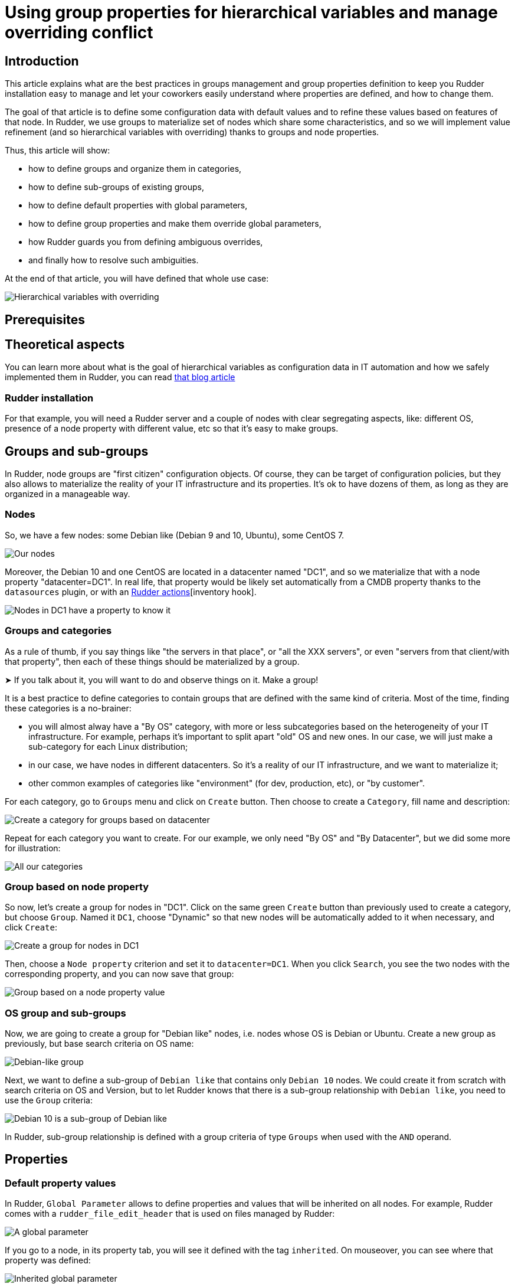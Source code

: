 
= Using group properties for hierarchical variables and manage overriding conflict

== Introduction

This article explains what are the best practices in groups management and group properties definition to keep you Rudder installation easy to manage and let your coworkers easily understand where properties are defined, and how to change them. 

The goal of that article is to define some configuration data with default values and to refine these values based on features of that node. In Rudder, we use groups to materialize set of nodes which share some characteristics, and so we will implement value refinement (and so hierarchical variables with overriding) thanks to
groups and node properties. 

Thus, this article will show: 

- how to define groups and organize them in categories, 
- how to define sub-groups of existing groups, 
- how to define default properties with global parameters, 
- how to define group properties and make them override global parameters,
- how Rudder guards you from defining ambiguous overrides,
- and finally how to resolve such ambiguities. 

At the end of that article, you will have defined that whole use case: 

image::hierarchical-variables-node-properties-hierarchy.png[Hierarchical variables with overriding]

== Prerequisites

== Theoretical aspects
You can learn more about what is the goal of hierarchical variables as configuration data in IT automation and how we safely implemented them in Rudder, you can read https://www.rudder.io/blog/[that blog article] 

=== Rudder installation

For that example, you will need a Rudder server and a couple of nodes with clear
segregating aspects, like: different OS, presence of a node property with 
different value, etc so that it's easy to make groups. 

== Groups and sub-groups

In Rudder, node groups are "first citizen" configuration objects. Of course, they can be target of configuration policies, but they also allows to materialize the reality of your IT infrastructure and its properties. 
It's ok to have dozens of them, as long as they are organized in a manageable way. 

=== Nodes

So, we have a few nodes: some Debian like (Debian 9 and 10, Ubuntu), some CentOS 7.  

image::hierarchical-variables-all-nodes.png[Our nodes]


Moreover, the Debian 10 and one CentOS are located in a datacenter named "DC1", and so we materialize that with a node property "datacenter=DC1". In real life, that property would be likely set automatically from a CMDB property thanks to the `datasources` plugin, or with an xref:usage/advanced_node_management.adoc#_creating_a_node_inventory_hook[Rudder actions][inventory hook].  

image::hierarchical-variables-dc1-node-property.png[Nodes in DC1 have a property to know it]

=== Groups and categories

As a rule of thumb, if you say things like "the servers in that place", or "all the XXX servers", or even "servers from that client/with that property", then each of these things should be materialized by a group. 

[INFO]
====
➤ If you talk about it, you will want to do and observe things on it. Make a group!
====

It is a best practice to define categories to contain groups that are defined with the same kind of criteria. Most of the time, finding these categories is a no-brainer: 

- you will almost alway have a "By OS" category, with more or less subcategories based on the heterogeneity of your IT infrastructure. For example, perhaps it's important to split apart "old" OS and new ones. In our case, we will just make a sub-category for each Linux distribution; 
- in our case, we have nodes in different datacenters. So it's a reality of our IT infrastructure, and we want to materialize it;
- other common examples of categories like "environment" (for dev, production, etc), or "by customer".

For each category, go to `Groups` menu and click on `Create` button. Then choose to create a `Category`, fill name and description:

image::hierarchical-variables-new-category.png[Create a category for groups based on datacenter]

Repeat for each category you want to create. For our example, we only need "By OS" and "By Datacenter", but we did some more for illustration:

image::hierarchical-variables-all-categories.png[All our categories]


=== Group based on node property

So now, let's create a group for nodes in "DC1". Click on the same green `Create` button than previously used to create a category, but choose `Group`. Named it `DC1`, choose "Dynamic" so that new nodes will be automatically added to it when necessary, and click `Create`:

image::hierarchical-variables-new-group-dc1.png[Create a group for nodes in DC1]

Then, choose a `Node property` criterion and set it to `datacenter=DC1`. When you click `Search`, you see the two nodes with the corresponding property, and you can now save that group:

image::hierarchical-variables-new-group-dc1-criteria.png[Group based on a node property value]

=== OS group and sub-groups

Now, we are going to create a group for "Debian like" nodes, i.e. nodes whose OS is Debian or Ubuntu. Create a new group as previously, but base search criteria on OS name: 

image::hierarchical-variables-new-group-debian-criteria.png[Debian-like group]

Next, we want to define a sub-group of `Debian like` that contains only `Debian 10` nodes. We could create it from scratch with search criteria on OS and Version, but to let Rudder knows that there is a sub-group relationship with `Debian like`, you need to use the `Group` criteria:

image::hierarchical-variables-new-group-debian10-criteria.png[Debian 10 is a sub-group of Debian like]

[INFO]
====
In Rudder, sub-group relationship is defined with a group criteria of type `Groups`
when used with the `AND` operand. 
====

== Properties 

=== Default property values

In Rudder, `Global Parameter` allows to define properties and values that will be inherited on all nodes. For example, Rudder comes with a `rudder_file_edit_header` that is used on files managed by Rudder:

image::hierarchical-variables-global-param-definition.png[A global parameter]

If you go to a node, in its property tab, you will see it defined with the tag `inherited`. On mouseover, you can see where that property was defined:

image::hierarchical-variables-global-param-inherited.png[Inherited global parameter]

=== Group property

You can also define properties at a group level. For example, if you want to define `dns` property for your `Debian like`, go to the `Properties` tab of the corresponding group:

image::hierarchical-variables-prop-dns-debian.png[A property defined on group]

You can also define `JSON` properties. Let's do it for a `pkg-config` on group `Debian like` too, with that value:

[source,json]
----
{
  "path": "/debian",
  "pkg" : "deb"
}
----

image::hierarchical-variables-prop-pkg-config-debian.png[A JSON property defined on group]

Again, these properties are inherited on nodes - but of course, only for nodes of the corresponding group:

image::hierarchical-variables-prop-pkg-config-inherited.png[Inherited property from a group]

=== Value refinement with group properties and overriding

Properties can be overridden, which allows for specialization. For that, redefine a property with the same name in a more precise set: a property defined as a global parameter can be overridden in any groups or directly on the node; and a property defined in a group can be overridden in a sub-group or on a node from the group. 

So let's redefine the `path` part of `pkg-config` in `Debian 10` group:

[source,json]
----
{"path":"/debian10"}
----

After adding it, the property tag switches from `inherited` to `overridden`, and if you look for the details, you will see the full inheritance path:

image::hierarchical-variables-prop-pkg-config-overridden.png[Override property for Debian 10 group]


And of course, on Debian 10 nodes - and only on these, you get the overridden value:

image::hierarchical-variables-prop-pkg-config-overridden-node.png[Overridden property for Debian 10 nodes]


=== Overriding conflict and conflict resolution

Everything is nice, but what happens if two groups, not in a sub-group relationship, define the same property? Does a node in both group get one at random?

Of course not! Rudder forbids it. Let's see it by defining a `dns` property on a our `DC1` group, with a *different* value than previously (if it's the same value, there's no conflict):

In `DC1` group, define `dns` with value `9.9.9.9`, and see Rudder policy generation status switch to `failure`. If you look at its error details, you will see that Rudder found a property definition conflict:

image::hierarchical-variables-overriding-conflict.png[Overriding conflict leads to policy generation failure]

And it's a good thing to have that failure. Rudder doesn't have any clue about what should be the correct value to use. And actually, that decision is a pure business one: only you can know if the correct value will come from `Debian like` or from `DC1`.

So let's say `dns` depends on server physical location, and so we want to use `DC1` value. To let Rudder know about that choice, we just need to define a group, sub-group of both `Debian like` and `DC1`. The order of criteria will tell Rudder what is the most winning group: the last one wins.

So let's define a `property prioritization` category and a `DC1 > Debian like` group. As soon as the group is saved, policy generation switches back to "green":

image::hierarchical-variables-overriding-conflict-resolution.png[Conflict resolution]

Notice that we didn't have to define such override for each sub-group of debian like, even if they redefine `dns`. For illustration, I added `dns:1.1.0.0` to `Debian 10` group property, and on the corresponding node, you get what is expected:

image::hierarchical-variables-overriding-conflict-resolution-node.png[Property on node after conflict resolution]

You can learn more about what allows to do so in the article linked in <<_theoretical_aspects, theoretical aspects>> paragraph. 

With that last bit, we implemented all of the schema from introduction. Good job!
